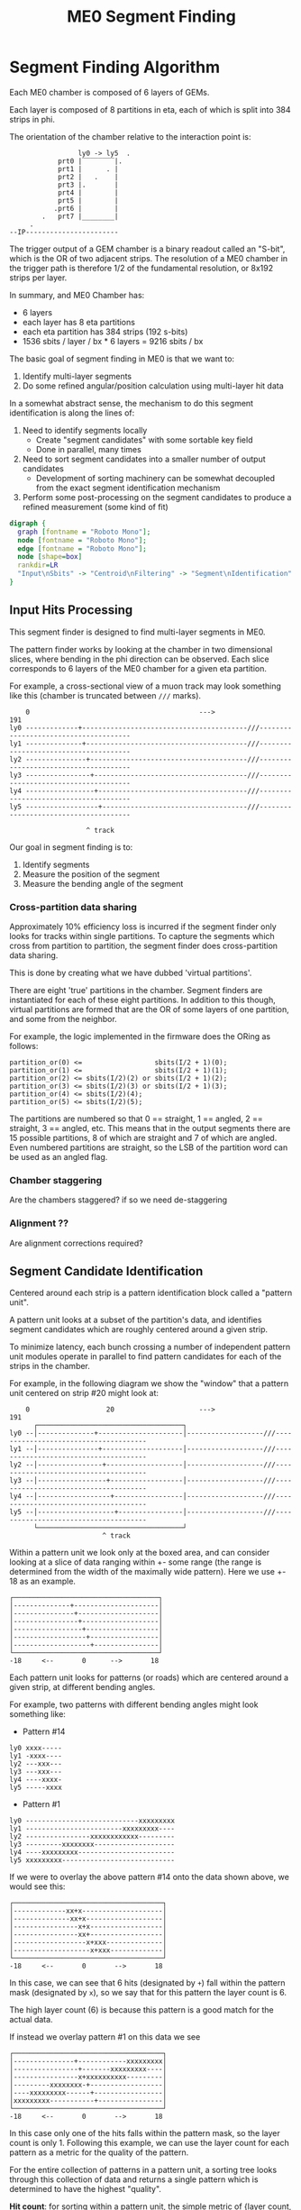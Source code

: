 #+TITLE: ME0 Segment Finding
#+HTML_HEAD: <link href="theme.css" rel="stylesheet">
#+OPTIONS: tex:t author:nil
#+DEST: ohm:public_html/notes/
#+OPTIONS: num:nil
#+STARTUP: latexpreview
#+STARTUP: fninline
#+STARTUP: fnadjust



* Segment Finding Algorithm

Each ME0 chamber is composed of 6 layers of GEMs.

Each layer is composed of 8 partitions in eta, each of which is split into 384 strips in phi.

The orientation of the chamber relative to the interaction point is:

#+begin_example
                 ly0 -> ly5  .
            prt0 |‾‾‾‾‾‾‾‾|.
            prt1 |      . |
            prt2 |   .    |
            prt3 |.       |
            prt4 |        |
            prt5 |        |
           .prt6 |        |
        .   prt7 |________|
     .
--IP-----------------------
#+end_example

The trigger output of a GEM chamber is a binary readout called an "S-bit", which is the OR of two adjacent strips. The resolution of a ME0 chamber in the trigger path is therefore 1/2 of the fundamental resolution, or 8x192 strips per layer.

In summary, and ME0 Chamber has:
 - 6 layers
 - each layer has 8 eta partitions
 - each eta partition has 384 strips (192 s-bits)
 - 1536 sbits / layer / bx  * 6 layers = 9216 sbits / bx

The basic goal of segment finding in ME0 is that we want to:

1. Identify multi-layer segments
2. Do some refined angular/position calculation using multi-layer hit data

In a somewhat abstract sense, the mechanism to do this segment identification is along the lines of:

1) Need to identify segments locally
   + Create "segment candidates" with some sortable key field
   + Done in parallel, many times
2) Need to sort segment candidates into a smaller number of output candidates
   + Development of sorting machinery can be somewhat decoupled from the exact segment identification mechanism
3) Perform some post-processing on the segment candidates to produce a refined measurement (some kind of fit)

#+attr_html: :width 500px
#+begin_src dot :file dataflow.svg :results value
digraph {
  graph [fontname = "Roboto Mono"];
  node [fontname = "Roboto Mono"];
  edge [fontname = "Roboto Mono"];
  node [shape=box]
  rankdir=LR
  "Input\nSbits" -> "Centroid\nFiltering" -> "Segment\nIdentification" -> "Sorting" -> "Fitting" -> "Output"
}
#+end_src

#+ATTR_HTML: :style max-width:100%;width:${1024px}
#+RESULTS:
[[file:dataflow.svg]]

** Input Hits Processing

This segment finder is designed to find multi-layer segments in ME0.

The pattern finder works by looking at the chamber in two dimensional slices,
where bending in the phi direction can be observed. Each slice corresponds to 6
layers of the ME0 chamber for a given eta partition.

For example, a cross-sectional view of a muon track may look something like this
(chamber is truncated between ~///~ marks).

#+begin_example
    0                                          --->                                              191
ly0 -------------+-----------------------------------------///--------------------------------------
ly1 --------------+----------------------------------------///--------------------------------------
ly2 ---------------+---------------------------------------///--------------------------------------
ly3 ----------------+--------------------------------------///--------------------------------------
ly4 -----------------+-------------------------------------///--------------------------------------
ly5 ------------------+------------------------------------///--------------------------------------

                   ^ track
#+end_example

Our goal in segment finding is to:

 1. Identify segments
 2. Measure the position of the segment
 3. Measure the bending angle of the segment

*** Cross-partition data sharing

Approximately 10% efficiency loss is incurred if the segment finder only looks for tracks within single partitions. To capture the segments which cross from partition to partition, the segment finder does cross-partition data sharing.

This is done by creating what we have dubbed 'virtual partitions'.

There are eight 'true' partitions in the chamber. Segment finders are instantiated for each of these eight partitions. In addition to this though, virtual partitions are formed that are the OR of some layers of one partition, and some from the neighbor.

For example, the logic implemented in the firmware does the ORing as follows:

#+begin_src
partition_or(0) <=                  sbits(I/2 + 1)(0);
partition_or(1) <=                  sbits(I/2 + 1)(1);
partition_or(2) <= sbits(I/2)(2) or sbits(I/2 + 1)(2);
partition_or(3) <= sbits(I/2)(3) or sbits(I/2 + 1)(3);
partition_or(4) <= sbits(I/2)(4);
partition_or(5) <= sbits(I/2)(5);
#+end_src


The partitions are numbered so that 0 == straight, 1 == angled, 2 == straight, 3 == angled, etc. This means that in the output segments there are 15 possible partitions, 8 of which are straight and 7 of which are angled. Even numbered partitions are straight, so the LSB of the partition word can be used as an angled flag.

*** Chamber staggering

Are the chambers staggered? if so we need de-staggering

*** Alignment ??

Are alignment corrections required?

*** Centroid Identification :noexport:

GEM hits are read out as individual strips, and produce clusters with a fairly large distribution.
The center of this cluster corresponds to the center of the charge distribution.

Because the road based pattern finder prefers straighter patterns (higher pT), performing pattern finding on the raw GEM hits produces a bias which truncates the outer edges of the clusters and incorrectly assigns narrower patterns than should be found.

To prevent this, a first processing stage of the GEM data is to convert the clusters into individual strip hits. This is currently done using a simple average within a moving window.

: to be described in detail....

When the centroid lies between strips, this filtering stage leaves two strips on at once. This is taken into account in later processing stages.

** Segment Candidate Identification

Centered around each strip is a pattern identification block called a "pattern unit".

A pattern unit looks at a subset of the partition's data, and identifies segment candidates which are roughly centered around a given strip.

To minimize latency, each bunch crossing a number of independent pattern unit modules operate in parallel to find pattern candidates for each of the strips in the chamber.

For example, in the following diagram we show the "window" that a pattern unit centered on strip #20 might look at:


#+begin_example
    0                   20                     --->                                              191
      ┌────────────────────────────────────┐
ly0 --│--------------+---------------------│-------------------///--------------------------------------
ly1 --│---------------+--------------------│-------------------///--------------------------------------
ly2 --│----------------+-------------------│-------------------///--------------------------------------
ly3 --│-----------------+------------------│-------------------///--------------------------------------
ly4 --│------------------+-----------------│-------------------///--------------------------------------
ly5 --│-------------------+----------------│-------------------///--------------------------------------
      └────────────────────────────────────┘
                       ^ track
#+end_example

Within a pattern unit we look only at the boxed area, and can consider looking at a slice of data ranging within +- some range (the range is determined from the width of the maximally wide pattern). Here we use +- 18 as an example.

#+begin_example
┌────────────────────────────────────┐
│--------------+---------------------│
│---------------+--------------------│
│----------------+-------------------│
│-----------------+------------------│
│------------------+-----------------│
│-------------------+----------------│
└────────────────────────────────────┘
-18     <--       0      -->       18
#+end_example

Each pattern unit looks for patterns (or roads) which are centered around a given strip, at different bending angles.

For example, two patterns with different bending angles might look something like:

- Pattern #14
#+begin_example
ly0 xxxx-----
ly1 -xxxx----
ly2 ---xxx---
ly3 ---xxx---
ly4 ----xxxx-
ly5 -----xxxx
#+end_example


- Pattern #1
#+begin_example
ly0 ----------------------------xxxxxxxxx
ly1 ------------------------xxxxxxxxx----
ly2 ----------------xxxxxxxxxxxx---------
ly3 ---------xxxxxxxx--------------------
ly4 ----xxxxxxxxx------------------------
ly5 xxxxxxxxx----------------------------
#+end_example

If we were to overlay the above pattern #14 onto the data shown above, we would see this:

#+begin_example
┌─────────────────────────────────────┐
│-------------xx+x--------------------│
│--------------xx+x-------------------│
│----------------x+x------------------│
│----------------xx+------------------│
│------------------x+xxx--------------│
│-------------------x+xxx-------------│
└─────────────────────────────────────┘
-18     <--       0       -->       18
#+end_example

In this case, we can see that 6 hits (designated by ~+~) fall within the pattern mask (designated by ~x~), so we say that for this pattern the layer count is 6.

The high layer count (6) is because this pattern is a good match for the actual data.

If instead we overlay pattern #1 on this data we see

#+begin_example
┌─────────────────────────────────────┐
│---------------+------------xxxxxxxxx│
│----------------+-------xxxxxxxxx----│
│----------------x+xxxxxxxxxx---------│
│---------xxxxxxxx-+------------------│
│----xxxxxxxxx------+-----------------│
│xxxxxxxxx-----------+----------------│
└─────────────────────────────────────┘
-18     <--       0       -->       18
#+end_example

In this case only one of the hits falls within the pattern mask, so the layer count is only 1. Following this example, we can use the layer count for each pattern as a metric for the quality of the pattern.

For the entire collection of patterns in a pattern unit, a sorting tree looks through this collection of data and returns a single pattern which is determined to have the highest "quality".

*Hit count*: for sorting within a pattern unit, the simple metric of {layer count, id} was found to be inadequate due to a "narrowing" bias that was discovered by Jade. Because the pattern unit prefers higher pattern IDs (straighter patterns), the sorting mechanism will select the straightest possible pattern that still maintains the layer count, while discarding hits at the edges. To avoid throwing away this data biasing the pattern finder toward erroneously narrow patterns, a hit count was introduced.

Sorting secondarily on the number of hits means that the pattern unit will not narrow patterns in a foolhardy attempt to increase the pattern ID.

In implementing this in the firmware, however, a full 6 layer hit count was found to be /very/ costly in terms of resources. A simplified approach was taken that considers only outer layers, and a simplified code for counting the number of hits. For implementation details, refer to ~hit_count.vhd~.

The sorting metric is:

1. Choose the pattern with the highest layer count
2. If multiple patterns have the same layer count: choose the one with the highest hit count
3. If multilpe patterns have the same layer count + hit count: choose the highest pattern id (higher pattern IDs correspond to straighter patterns, or higher momentum particles).

The single pattern that is chosen for each pattern unit

1. Layer count (the number of layers hit in the pattern)
2. Pattern ID (a unique number representing the pattern; higher pattern IDs are straighter)

*** Centroid finding :noexport:

*NOTE: centroid finding was removed from the pattern unit due to extreme resource usage.*

To minimize resource usage and keep acceptance high, the patterns are defined to
be fairly wide. To avoid losing resolution in this wide patterns, however, along
with each layer of a pattern a centroid is found and saved for later stages of
processing.

#+begin_example
┌─────────────────────────────────────┐
│-------------xx+x--------------------│
│--------------xx+x-------------------│
│----------------x+x------------------│
│----------------xx+------------------│
│------------------x+xxx--------------│
│-------------------x+xxx-------------│
└─────────────────────────────────────┘
 -18    <--       0       -->       18
#+end_example

For example, in the pattern above we have six layers composed of:

#+begin_src
   01234
1. xx+x   centroid = 2
2. xx+x   centroid = 2
3. x+x    centroid = 1
4. xx+    centroid = 3
5. x+xxx  centroid = 1
6. x+xxx  centroid = 1
#+end_src

The centroid simply describes the location of the charge cluster within the
pattern mask.

This is used during a later stage of the firmware to convert the location within
the centroid into a location relative to the center of the pattern unit.

In many/most cases more than 1 adjacent strip will be fired. In this case the
centroid finder produces some estimate of the center of the charge cluster.

e.g. This example will produce a centroid of 3, since it is the center of the 3
active strips.

#+begin_src
0123456
xx+++xx
   ^ centroid = 3
#+end_src

The implementation of the centroid finder is a lookup-table generated by a
python script, so the firmware is flexible to accomodate different algorithms
for centroid finding.

*** Edge Padding

(Some pattern units run off the left and right edges of the chamber and need to
be zero-padded)

** Deadtime

Deadtime is added to prevent pulse-extended strips from re-firing in time. It is a simple mechanism wherein each strip has a counter, and goes dead for a specified number of bunch crossings after firing.

** Ghost Cancellation

Because of wide patterns, the same hits will produce multiple strips that trigger. A mechanism must cancel off these neighboring "ghosts" by selecting only the best segment in a group of neighboring strips.

Ghost cancellation must also act between partitions, *but this is not yet implemented in the firmware*.

** Partition Pre-Sorting

For each partition, every bunch crossing a collection of 192 segments is produced in the pattern units.

This will be later sent into "true" bitonic sorters, but to reduce the computational difficulty of the bitonic sorting stage, the segments are first passed through a crude sorting tree.

This takes advantage of the fact that generally we are less interested in multiple segments appearing in neighboring partitions, since they will often simply be ghosts of one another.

Thus, we restrict the chamber to only accept one segment for every N strips, reducing the # of segments that need to be sorted by a factor of N.

** Chamber Segment Selection

Choose from (8 partitions * 192/N segments) -> M segments, where N is the pre-sorting factor from the previous stage.

** Centroid Coordinate Transformation

/f/ (~pattern id~, ~6x centroids~) → 6x hit position

** Fitting

A standard linear fit follows a formula:

\[
  \overline{X}=\frac{\sum{}{}x_i}{n}
\]

\[
  \overline{Y}=\frac{\sum{}{}y_i}{n}
\]

\[
  m = \frac {\sum{}{}(x_i - \overline{X})(y_i-\overline{Y})}{\sum{}{} (x_i-\overline{X})^2}
\]

\[
  b = \overline{Y} - m\overline{X}
\]

To reduce the computational difficulty in an FPGA, we modify this formula in a few ways.

To defer a division by n and continue more of the calculation in signed arithmetic (rather than fixed point), we instead calculate:

\begin{align*}
  m =& \frac {\sum{}{}(x_i - \overline{X})(y_i-\overline{Y})}{\sum{}{} (x_i-\overline{X})^2} \\
    =& \frac {\sum{}{}(x - \frac{\sum{}{}x_i}{n})(y-\frac{\sum{}{}x_i}{n})}{\sum{}{} (x-\frac{\sum{}{}x_i}{n})^2} \\
    =& \frac{n}{n} \frac {\sum{}{}(x - \frac{\sum{}{}x_i}{n})(y-\frac{\sum{}{}x_i}{n})}{\sum{}{} (x-\frac{\sum{}{}x_i}{n})^2} \\
    =& \frac {\sum{}{}(nx - \sum{}{}{x_{i}})(ny_i-\sum{}{}{y_i})} {\sum{}{} (nx_{i}-\sum{}{}x_{i})^2}
\end{align*}

To make this even simpler, we take advantage of the fact that the range of the divisor in the above equation is limited to a maximum value of 630.

This is because the ~x~ values represent the layer count, which is simply the set of layers hit (0, 1, 2, 3, 4, 5) where not all layers are necessarily hit.

The upper bound on this number then is just:

\[
630 = 6^2 \times ( (0 - 2.5)^2 + (1 - 2.5)^2 + (2 - 2.5)^2 + (3 - 2.5)^2 + (4 - 2.5)^2 + (5 - 2.5)^2 )
\]

This was found by brute force exhausting the entire possibility of combinations.

Since the divisor only has a small range of values possible, the division is re-written as a multiplication by the reciprocal of the number. All possible values of this are encoded in a lookup table as a fixed point value. This transforms a division into a fixed point multiplication, which is computationally much simpler.


\[
  m =
  \sum{}{}(nx - \sum{}{}{x_{i}})(ny_i-\sum{}{}{y_i})
  \times reciprocal(\sum{}{} (nx_{i}-\sum{}{}x_{i})^2)
\]


With this, the slope is still expressed by the same formula as above, with a multiplication by a factor of 1/n (stored in a lookup table) used in place of a division by n.

\[
  b = \overline{Y} - m\overline{X} = \frac{\sum{}{}y_i}{n} - m \frac{\sum{}{}x_i}{n}
  = \frac{\sum{}{}y_i - m \sum{}{}x_i}{n}
  = (\sum{}{}y_i - m \sum{}{}x_i) \times reciprocal(n)
\]

This intercept (~b~) represents the intercept in a coordinate system where the layers are numbered (0 1 2 3 4 5) and so the intercept is the strip along the edge of the chamber (on the 0th layer).

To better represent the pattern and make the intercept in the center of the chamber, we do a simple coordinate transformation:

\[
strip = m \times 2.5 + b
\]

The number 2.5 is chosen so that the center of the chamber is at 0, with the layers at ±0.5, ±1.5, ±2.5. The output of the fit module is therefore the strip and slope centered in the midpoint of the chamber. Both numbers are output as fixed point numbers.

e.g., for the strip output,
 - the number is composed of an integer and decimal part. The integer part represents the strip in integer units. Since the patterns are constructed such that the tracks are /always/ centered around the midpoint of the pattern unit, the integer part of this need only be a few bits to represent the offset from center.
 - the fractional part is such that
   + fractional bit 0 = 1/2 strip
   + fractional bit 1 = 1/4 strip
   + fractional bit 2 = 1/8 strip
   + and so on..

For the slope output, it is similarly represented in fixed point format, with units of strips/layer. A slope of 0 is a straight track, and a slope of 7 is extremely angled.

The fit operates in a relatively high resolution output by default, but the resolution can be truncated for sending upstream by simply truncating off fractional bits to achieve the desired bandwidth.

Studies are needed to determine the optional (and achievable) resolution from this fit.

*** Quality of Fit

how to calculate??

*** Pipelined Multiplication

Some steps of the fit (multiplications) are pipelined into multiple (2) clock cycles.

The basic scheme of the pipelined multiplication is to split the numbers into most-significant and least-significant parts, and multiply the parts independently, summing their products at the end.

e.g. consider the multiplication of two 16 bit numbers, A and B:

\begin{align*}
A \times B =& A[15:0] \times B[15:0]  \\
           =& (A[15:8] \cdot 2^8 + A[7:0]) \times (B[15:8] \cdot 2^8 + B[7:0])  \\
           =& (A_{HI} \cdot 2^8 + A_{LO}) \times (B_{HI} \cdot 2^8 + B_{LO})  \\
           =& (A_{HI} \cdot 1^8 + A_{LO}) \times (B_{HI} \cdot 2^8 + B_{LO})  \\
           =& (A_{HI} \cdot B_{HI} \cdot 2^{16}) + (A_{HI} \cdot B_{LO} \cdot 2^8) + (A_{LO} \cdot B_{HI} \cdot 2^8) + (A_{LO} \cdot B_{LO}) \\
           =& (A_{HI} \cdot B_{HI} << 16) + (A_{HI} \cdot B_{LO} \cdot << 8) + (A_{LO} \cdot B_{HI} \cdot << 8) + (A_{LO} \cdot B_{LO}) \\
\end{align*}

So, we are able to split a 16x16 bit multiplication into two steps: (1) four 8x8 bit multiplications w/ bitshifting (2) three additions. This allows us to pipeline the multiplication into two clock cycles and achieve timing at 320 MHz. Bitshifting is "free" in the FPGA (just zero padding) so this can easily meet timing.

*** Reciprocal

The lookup table for the reciprocal LUT is calculated through a simple python script:

#+begin_src  python :results output

print("".join([
    "  function reciprocal (x : integer; nbits : integer) return sfixed is\n",
    "  begin\n",
    "    if (x<1 or x> 2047) then \n",
    "      assert false report \"invalid reciprocal lookup x=\" & integer\'image(x) severity error;\n",
    "      return to_sfixed(0, 1, -nbits);\n",
    "".join(list(map(lambda i :
                     "    elsif (x=%d) then return to_sfixed(%.20f, 1, -nbits);\n" % (i, 1/i),
                     range(1, 2048)))),
    "    end if;\n",
    "  end;\n"]))
#+end_src

** Post-Fit Coordinate Transformation

Transform from local to global coordinates (this is just addition of strip + fit_offset)

f (pat_unit_strip, fit_offset) -> strip

** Output Data Format

The currently proposed output data format is:

|---------+------+-------------------------------------------------------------|
| Field   | Bits | Notes                                                       |
|---------+------+-------------------------------------------------------------|
| Eta     |    4 | 16 eta positions (stubs can't cross more than 2 partitions) |
| Phi     |   10 | 768 phi positions ("half strip" resolution)                 |
| Bend    |    9 | 512 different bend angles                                   |
| Quality |    4 | 16 different quality levels                                 |
|---------+------+-------------------------------------------------------------|
| Total   |   27 | Bits per Segment                                            |
|---------+------+-------------------------------------------------------------|

*** Eta
*** Phi
Phi is encoded as a number from 0-768

The resolution of the trigger primitive is in the OR of two adjacent strips
(0-191) so this is a factor of 4 increase in nominal resolution.

*** Bend

The bend angle is encoded as a fixed point number
  + 4 bits integer bend (units of strips/layer, twos complement signed number)
  + 5 bits fractional bend

In fixed point fashion, the interpretation of the fractional bend is that

|------+------------------|
| Bit  | Resolution       |
|------+------------------|
| bit0 | 1/2 strip/layer  |
| bit1 | 1/4 strip/layer  |
| bit2 | 1/8 strip/layer  |
| bit3 | 1/16 strip/layer |
| bit4 | 1/32 strip/layer |
|------+------------------|

The resolution may be reduced later after further studies are done.

*** Quality

* Firmware Implementation :noexport:
** Configurable Options
*** Compile Time Options
**** Pattern definitions
**** Multiplexing factors
**** Fitting resolution
**** Number of output segments
*** Runtime Options
**** Layer threshold
**** Pattern enables

* Testbench

The firmware is tested against a standalone Python emulator, using CocoTB as the
test runner and Questasim (or modelsim, or Aldec Riviera) as the simulator.

The test bench is based around a Python program that is meant to be a 1:1 identical implementation of the firwmare. The CI ensures that they are functionally compatible to the best extent possible, although some features are not (yet) fully implemented and tested, such as pulse extension and deadzoneing.

The python program can be run in a stanalone way, is written in pure python, and has very minimal depedencies (it should require only built-in python packages). It is rather slow but uses multiprocessing for a fairly signficant speedup on a multi-core machine.

The input to the top level function (~process_chamber~) is quite simple. It requires a 2D list of BigInts that specify the hits in the partition.

e.g. an empty chamber is:

#+begin_src python
[[0 for _ in range(6)] for _ in range(8)]
#+end_src

Hits are simply bits in the BigInt, e.g. a hit on strip 10 is represented by ~1 << 10~.

~process_chamber~ also takes in a ~Config~ struct that controls some of the configurable parameters of the segment finder.

* Resourcever Utilization :noexport:

04/05/2023

| Pulse extension    | 40761 (5 LUTs / strip)  | Shrunk with more efficient implementation |
| Dipartition sorter | 5888  (736 each)        |                                           |
| Partition          | 382976 (23936 each)     |                                           |
|                    | ~~> pat unit = 18780 ea |                                           |
|                    | ~~> Deadzone = 1343 ea  |                                           |
|                    | ~~> Deghost = 2645      |                                           |
#+TBLFM: $2=23936*16

* Presentations
- https://docs.google.com/presentation/d/10K-16xrXGUYcb-aZzMEEbbvJrTAYdaBR/edit#slide=id.ga773dc3468_0_22
- https://indico.cern.ch/event/1213272/contributions/5150612/attachments/2557258/4407451/ME0_segment_finding_simulation_GEM_Workshop.pdf
* Source Code
- Firmware: https://github.com/andrewpeck/me0sf/
* Local Variables :noexport:
# Local Variables:
# eval: (make-variable-buffer-local 'after-save-hook)
# eval: (add-hook 'after-save-hook #'org-publish-this-file) nil 'local)
# End:
